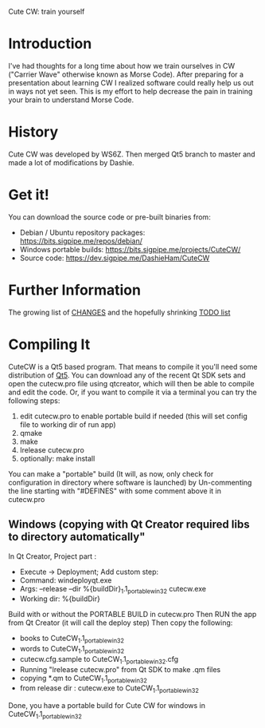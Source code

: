 Cute CW: train yourself

* Introduction

  I've had thoughts for a long time about how we train ourselves in CW
  ("Carrier Wave" otherwise known as Morse Code).  After preparing for a
  presentation about learning CW I realized software could really help
  us out in ways not yet seen.  This is my effort to help decrease the
  pain in training your brain to understand Morse Code.

* History
  Cute CW was developed by WS6Z.
  Then merged Qt5 branch to master and made a lot of modifications by Dashie.

* Get it!

  You can download the source code or pre-built binaries from:

    - Debian / Ubuntu repository packages: https://bits.sigpipe.me/repos/debian/
    - Windows portable builds: https://bits.sigpipe.me/projects/CuteCW/
    - Source code: https://dev.sigpipe.me/DashieHam/CuteCW

* Further Information

  The growing list of [[file:docs/CHANGES.org][CHANGES]] and the hopefully shrinking [[file:docs/TODO.org][TODO list]]

* Compiling It

  CuteCW is a Qt5 based program.  That means to compile it you'll need
  some distribution of [[http://qt.nokia.com/][Qt5]].  You can download any of the recent Qt SDK
  sets and open the cutecw.pro file using qtcreator, which will then
  be able to compile and edit the code.  Or, if you want to compile it
  via a terminal you can try the following steps:

  1. edit cutecw.pro to enable portable build if needed (this will set config file to working dir of run app)
  2. qmake
  3. make
  4. lrelease cutecw.pro
  5. optionally: make install

  You can make a "portable" build (It will, as now, only check for configuration in directory where software is launched) by
  Un-commenting the line starting with "#DEFINES" with some comment above it in cutecw.pro

** Windows (copying with Qt Creator required libs to directory automatically"
  In Qt Creator, Project part :
    - Execute -> Deployment; Add custom step:
    - Command: windeployqt.exe
    - Args: --release --dir %{buildDir}\CuteCW_1.1_portable_win32 cutecw.exe
    - Working dir: %{buildDir}\release

  Build with or without the PORTABLE BUILD in cutecw.pro
  Then RUN the app from Qt Creator (it will call the deploy step)
  Then copy the following:
    - books to CuteCW_1.1_portable_win32
    - words to CuteCW_1.1_portable_win32
    - cutecw.cfg.sample to CuteCW_1.1_portable_win32\cutecw.cfg
    - Running "lrelease cutecw.pro" from Qt SDK to make .qm files
    - copying *.qm to CuteCW_1.1_portable_win32
    - from release dir : cutecw.exe to CuteCW_1.1_portable_win32
  
  Done, you have a portable build for Cute CW for windows in CuteCW_1.1_portable_win32

